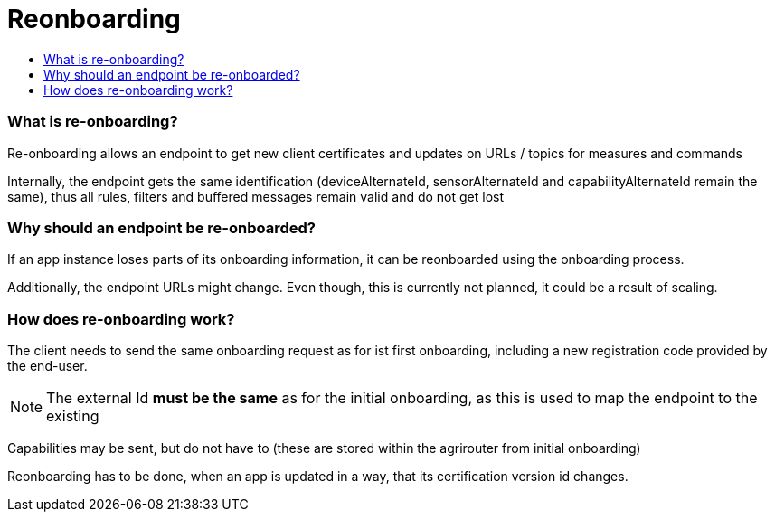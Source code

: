 = Reonboarding
:imagesdir: ./../../assets/images/
:toc:
:toc-title:
:toclevels: 4


=== What is re-onboarding?

Re-onboarding allows an endpoint to get new client certificates and updates on URLs / topics for measures and commands

Internally, the endpoint gets the same identification (deviceAlternateId, sensorAlternateId and capabilityAlternateId remain the same), thus all rules, filters and buffered messages remain valid and do not get lost

=== Why should an endpoint be re-onboarded?

If an app instance loses parts of its onboarding information, it can be reonboarded using the onboarding process.

Additionally, the endpoint URLs might change. Even though, this is currently not planned, it could be a result of scaling.

=== How does re-onboarding work?

The client needs to send the same onboarding request as for ist first onboarding, including a new registration code provided by the end-user.

[NOTE]
====
The external Id *must be the same* as for the initial onboarding, as this is used to map the endpoint to the existing
====

Capabilities may be sent, but do not have to (these are stored within the agrirouter from initial onboarding)

Reonboarding has to be done, when an app is updated in a way, that its certification version id changes.